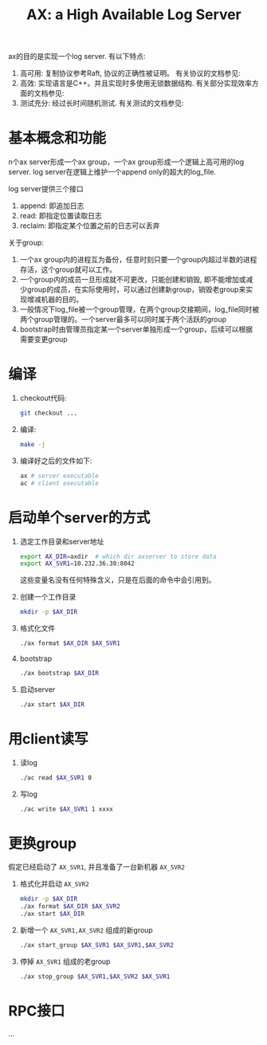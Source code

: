 #+Title: AX: a High Available Log Server
#+Options: toc:nil ^:{}

  ax的目的是实现一个log server. 有以下特点:
  1. 高可用: 复制协议参考Raft, 协议的正确性被证明。 有关协议的文档参见: 
  2. 高效: 实现语言是C++。并且实现时多使用无锁数据结构. 有关部分实现效率方面的文档参见:
  3. 测试充分: 经过长时间随机测试. 有关测试的文档参见:

* 基本概念和功能
  n个ax server形成一个ax group，一个ax group形成一个逻辑上高可用的log server. log server在逻辑上维护一个append only的超大的log_file.

  log server提供三个接口
  1. append: 即追加日志
  2. read: 即指定位置读取日志
  3. reclaim: 即指定某个位置之前的日志可以丢弃

  关于group:
  1. 一个ax group内的进程互为备份，任意时刻只要一个group内超过半数的进程存活，这个group就可以工作。
  2. 一个group内的成员一旦形成就不可更改，只能创建和销毁, 即不能增加或减少group的成员，在实际使用时，可以通过创建新group，销毁老group来实现增减机器的目的。
  3. 一般情况下log_file被一个group管理，在两个group交接期间，log_file同时被两个group管理的。一个server最多可以同时属于两个活跃的group
  4. bootstrap时由管理员指定某一个server单独形成一个group，后续可以根据需要变更group

* 编译
  1. checkout代码:
     #+begin_src sh
     git checkout ...
     #+end_src
  2. 编译:
     #+begin_src sh
     make -j
     #+end_src
  3. 编译好之后的文件如下:
     #+begin_src sh
     ax # server executable
     ac # client executable
     #+end_src
* 启动单个server的方式
  0. 选定工作目录和server地址
     #+begin_src sh
     export AX_DIR=axdir  # which dir axserver to store data
     export AX_SVR1=10.232.36.30:8042
     #+end_src
     这些变量名没有任何特殊含义，只是在后面的命令中会引用到。
  1. 创建一个工作目录
     #+begin_src sh
     mkdir -p $AX_DIR
     #+end_src
  2. 格式化文件
     #+begin_src sh
     ./ax format $AX_DIR $AX_SVR1
     #+end_src
  3. bootstrap
     #+begin_src sh
     ./ax bootstrap $AX_DIR
     #+end_src
  4. 启动server
     #+begin_src sh
     ./ax start $AX_DIR
     #+end_src
* 用client读写
  1. 读log
     #+begin_src sh
     ./ac read $AX_SVR1 0
     #+end_src
  2. 写log
     #+begin_src sh
     ./ac write $AX_SVR1 1 xxxx
     #+end_src
     
* 更换group
  假定已经启动了 =AX_SVR1=, 并且准备了一台新机器 =AX_SVR2=
  1. 格式化并启动 =AX_SVR2=
     #+begin_src sh
     mkdir -p $AX_DIR
     ./ax format $AX_DIR $AX_SVR2
     ./ax start $AX_DIR
     #+end_src
  2. 新增一个 =AX_SVR1,AX_SVR2= 组成的新group
     #+begin_src sh
     ./ax start_group $AX_SVR1 $AX_SVR1,$AX_SVR2
     #+end_src
  3. 停掉 =AX_SVR1= 组成的老group  
     #+begin_src sh
     ./ax stop_group $AX_SVR1,$AX_SVR2 $AX_SVR1
     #+end_src
* RPC接口
  ...
* COMMENT 定义
  #+begin_src cpp
  struct MainRecord
  {
    Token
  };

  struct Tape
  {
  };
  #+end_src
* COMMENT 模块分解
** LogStore
** MetaStore
** LogSync
** MemberManager
** LeaderElection
** CommitDecider

